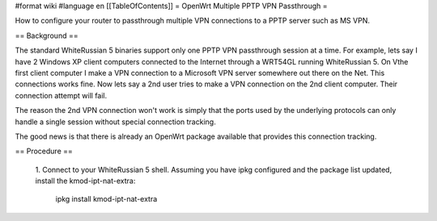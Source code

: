 #format wiki
#language en
[[TableOfContents]]
= OpenWrt Multiple PPTP VPN Passthrough =

How to configure your router to passthrough multiple VPN connections to a PPTP server such as MS VPN.

== Background ==

The standard WhiteRussian 5 binaries support only one PPTP VPN passthrough session at a time.  For example, lets say I have 2 Windows XP client computers connected to the Internet through a WRT54GL running WhiteRussian 5.  On Vthe first client computer I make a VPN connection to a Microsoft VPN server somewhere out there on the Net.  This connections works fine.  Now lets say a 2nd user tries to make a VPN connection on the 2nd client computer.  Their connection attempt will fail.

The reason the 2nd VPN connection won't work is simply that the ports used by the underlying protocols can only handle a single session without special connection tracking.

The good news is that there is already an OpenWrt package available that provides this connection tracking.

== Procedure ==

 1. Connect to your WhiteRussian 5 shell.
 Assuming you have ipkg configured and the package list updated, install the kmod-ipt-nat-extra:
    ipkg install kmod-ipt-nat-extra
